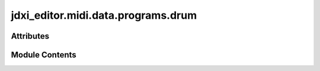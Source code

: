 jdxi_editor.midi.data.programs.drum
===================================

.. py:module:: jdxi_editor.midi.data.programs.drum

.. autoapi-nested-parse::

   for reference:
   Preset Drum Kit List (Drum Kit)
   No. Name MSB LSB PC
   001 TR-909 Kit 1 86 64 1
   002 TR-808 Kit 1 86 64 2
   003 707&727 Kit1 86 64 3
   004 CR-78 Kit 1 86 64 4
   005 TR-606 Kit 1 86 64 5
   006 TR-626 Kit 1 86 64 6
   007 EDM Kit 1 86 64 7
   008 Drum&Bs Kit1 86 64 8
   009 Techno Kit 1 86 64 9
   010 House Kit 1 86 64 10
   011 Hiphop Kit 1 86 64 11
   012 R&B Kit 1 86 64 12
   013 TR-909 Kit 2 86 64 13
   014 TR-909 Kit 3 86 64 14
   015 TR-808 Kit 2 86 64 15
   016 TR-808 Kit 3 86 64 16
   017 TR-808 Kit 4 86 64 17
   018 808&909 Kit1 86 64 18
   019 808&909 Kit2 86 64 19
   020 707&727 Kit2 86 64 20
   021 909&7*7 Kit1 86 64 21
   022 808&7*7 Kit1 86 64 22
   023 EDM Kit 2 86 64 23
   024 Techno Kit 2 86 64 24
   025 Hiphop Kit 2 86 64 25
   026 80's Kit 1 86 64 26
   027 90's Kit 1 86 64 27
   028 Noise Kit 1 86 64 28
   029 Pop Kit 1 86 64 29
   030 Pop Kit 2 86 64 30
   031 Rock Kit 86 64 31
   032 Jazz Kit 86 64 32
   033 Latin Kit 86 64 33



Attributes
----------

.. autoapisummary::

   jdxi_editor.midi.data.programs.drum.DRUM_KIT_LIST


Module Contents
---------------

.. py:data:: DRUM_KIT_LIST

